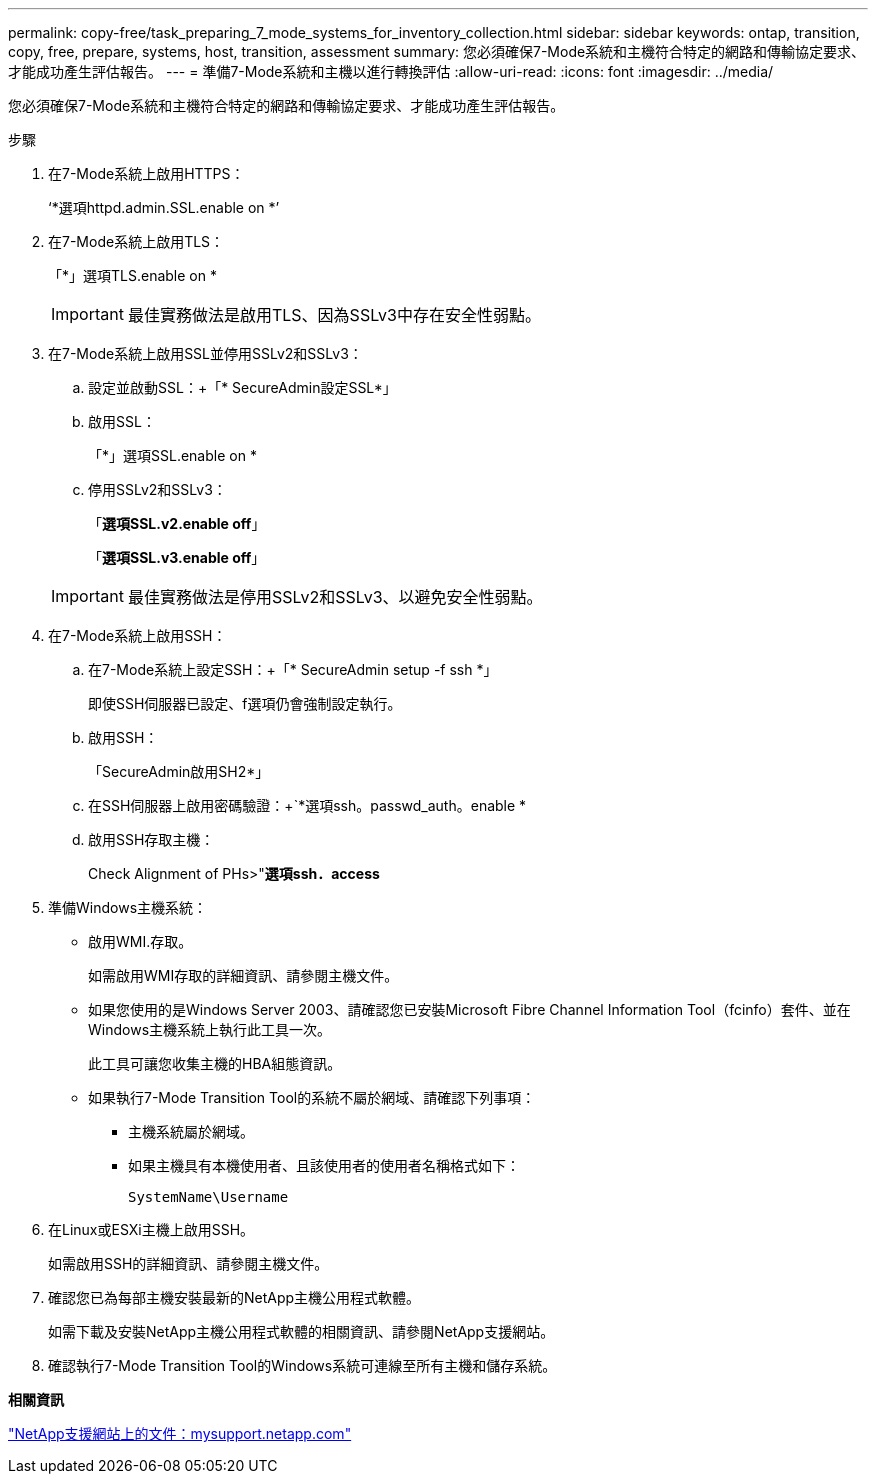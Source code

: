 ---
permalink: copy-free/task_preparing_7_mode_systems_for_inventory_collection.html 
sidebar: sidebar 
keywords: ontap, transition, copy, free, prepare, systems, host, transition, assessment 
summary: 您必須確保7-Mode系統和主機符合特定的網路和傳輸協定要求、才能成功產生評估報告。 
---
= 準備7-Mode系統和主機以進行轉換評估
:allow-uri-read: 
:icons: font
:imagesdir: ../media/


[role="lead"]
您必須確保7-Mode系統和主機符合特定的網路和傳輸協定要求、才能成功產生評估報告。

.步驟
. 在7-Mode系統上啟用HTTPS：
+
‘*選項httpd.admin.SSL.enable on *’

. 在7-Mode系統上啟用TLS：
+
「*」選項TLS.enable on *

+

IMPORTANT: 最佳實務做法是啟用TLS、因為SSLv3中存在安全性弱點。

. 在7-Mode系統上啟用SSL並停用SSLv2和SSLv3：
+
.. 設定並啟動SSL：+「* SecureAdmin設定SSL*」
.. 啟用SSL：
+
「*」選項SSL.enable on *

.. 停用SSLv2和SSLv3：
+
「*選項SSL.v2.enable off*」

+
「*選項SSL.v3.enable off*」

+

IMPORTANT: 最佳實務做法是停用SSLv2和SSLv3、以避免安全性弱點。



. 在7-Mode系統上啟用SSH：
+
.. 在7-Mode系統上設定SSH：+「* SecureAdmin setup -f ssh *」
+
即使SSH伺服器已設定、f選項仍會強制設定執行。

.. 啟用SSH：
+
「SecureAdmin啟用SH2*」

.. 在SSH伺服器上啟用密碼驗證：+`*選項ssh。passwd_auth。enable *
.. 啟用SSH存取主機：
+
Check Alignment of PHs>"*選項ssh．access*



. 準備Windows主機系統：
+
** 啟用WMI.存取。
+
如需啟用WMI存取的詳細資訊、請參閱主機文件。

** 如果您使用的是Windows Server 2003、請確認您已安裝Microsoft Fibre Channel Information Tool（fcinfo）套件、並在Windows主機系統上執行此工具一次。
+
此工具可讓您收集主機的HBA組態資訊。

** 如果執行7-Mode Transition Tool的系統不屬於網域、請確認下列事項：
+
*** 主機系統屬於網域。
*** 如果主機具有本機使用者、且該使用者的使用者名稱格式如下：
+
[source, nolinebreak]
----
SystemName\Username
----




. 在Linux或ESXi主機上啟用SSH。
+
如需啟用SSH的詳細資訊、請參閱主機文件。

. 確認您已為每部主機安裝最新的NetApp主機公用程式軟體。
+
如需下載及安裝NetApp主機公用程式軟體的相關資訊、請參閱NetApp支援網站。

. 確認執行7-Mode Transition Tool的Windows系統可連線至所有主機和儲存系統。


*相關資訊*

http://mysupport.netapp.com/["NetApp支援網站上的文件：mysupport.netapp.com"]
